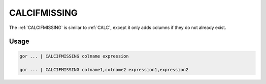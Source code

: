.. raw:: html

   <span style="float:right; padding-top:10px; color:#BABABA;">Used in: gor/nor</span>

.. _CALCIFMISSING:

=============
CALCIFMISSING
=============
The :ref:`CALCIFMISSING` is similar to :ref:`CALC`, except it only adds columns if they do not already exist.

Usage
=====

.. code-block:: gor

	gor ... | CALCIFMISSING colname expression

	gor ... | CALCIFMISSING colname1,colname2 expression1,expression2